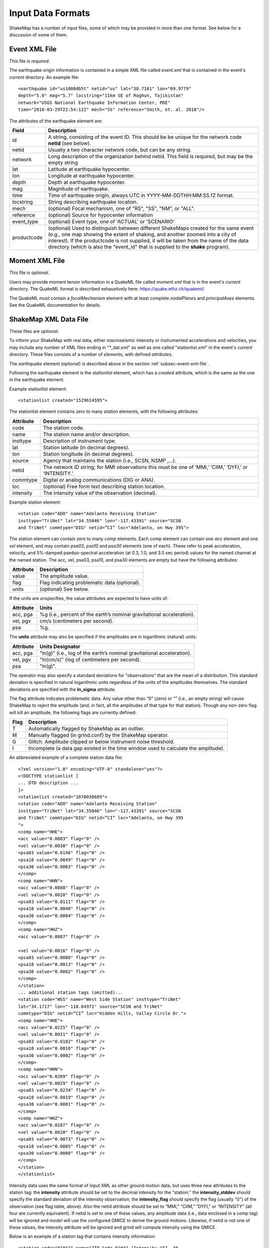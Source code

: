 .. _sec-input-formats-4:

****************************
Input Data Formats
****************************

ShakeMap has a number of input files, some of which may be provided in more 
than one format. See below for a discussion of some of them.

.. _subsec-event-xml-file:

Event XML File
=============================

This file is *required*.

The earthquake origin information is contained in a simple XML file
called *event.xml* that is contained in the event's *current*
directory. An example file::

  <earthquake id="us1000db5t" netid="us" lat="38.7161" lon="69.9779"
  depth="5.0" mag="5.7" locstring="11km SE of Roghun, Tajikistan"
  network="USGS National Earthquake Information Center, PDE"
  time="2018-03-29T22:54:12Z" mech="SS" reference="Smith, et. al. 2018"/>

The attributes of the earthquake element are:

+-----------------------+-------------------------------------------------------+
| Field                 | Description                                           |
+=======================+=======================================================+
| id                    | A string, consisting of the event ID. This should be  |
|                       | be unique for the network code **netid** (see below). |
+-----------------------+-------------------------------------------------------+
| netid                 | Usually a two character network code, but can be any  |
|                       | string.                                               |
+-----------------------+-------------------------------------------------------+
| network               | Long description of the organization behind netid.    |
|                       | This field is required, but may be the empty string   |
+-----------------------+-------------------------------------------------------+
| lat                   | Latitude at earthquake hypocenter.                    |
+-----------------------+-------------------------------------------------------+
| lon                   | Longitude at earthquake hypocenter.                   |
+-----------------------+-------------------------------------------------------+
| depth                 | Depth at earthquake hypocenter.                       |
+-----------------------+-------------------------------------------------------+
| mag                   | Magnitude of earthquake.                              |
+-----------------------+-------------------------------------------------------+
| time                  | Time of earthquake origin, always UTC in              |
|                       | YYYY-MM-DDTHH:MM:SS.fZ format.                        |
+-----------------------+-------------------------------------------------------+
| locstring             | String describing earthquake location.                |
+-----------------------+-------------------------------------------------------+
| mech                  | (optional) Focal mechanism, one of "RS", "SS",        |
|                       | "NM", or "ALL".                                       |
+-----------------------+-------------------------------------------------------+
| reference             | (optional) Source for hypocenter information          |
+-----------------------+-------------------------------------------------------+
| event_type            | (optional) Event type, one of 'ACTUAL' or 'SCENARIO'  |
+-----------------------+-------------------------------------------------------+
| productcode           | (optional) Used to distinguish between different      |
|                       | ShakeMaps created for the same event (e.g., one map   |
|                       | showing the extent of shaking, and another zoomed     |
|                       | into a city of interest). If the productcode is not   |
|                       | supplied, it will be taken from the name of the       |
|                       | data directory (which is also the "event_id" that is  |
|                       | supplied to the **shake** program).                   |
+-----------------------+-------------------------------------------------------+

Moment XML File
=============================

This file is *optional*.

Users may provide moment tensor information in a QuakeML file called
*moment.xml* that is in the event's *current* directory. The QuakeML
format is described exhaustively here: https://quake.ethz.ch/quakeml/

The QuakeML *must* contain a *focalMechanism* element with at least
complete *nodalPlanes* and *principalAxes* elements. See the QuakeML
documentation for details.

ShakeMap XML Data File
======================

These files are *optional*.

To inform your ShakeMap with real data, either macroseismic intensity
or instrumented accelerations and velocities, you may include any
number of XML files ending in "\*_dat.xml" as well as one called
"stationlist.xml" in the event's *current*
directory. These files consists of a number of *elements*, with
defined *attributes*.

The *earthquake* element (optional) is described above in the section
:ref:`subsec-event-xml-file`.

Following the earthquake element is the *stationlist* element, which
has a *created* attribute, which is the same as the one in the
earthquake element.

Example stationlist element::

   <stationlist created="1529614595">

The stationlist element contains zero to many *station* elements, with the following attributes:

+-------------+-----------------------------------------------------------------+
| Attribute   | Description                                                     |
+=============+=================================================================+
| code        | The station code.                                               |
+-------------+-----------------------------------------------------------------+
| name        | The station name and/or description.                            |
+-------------+-----------------------------------------------------------------+
| insttype    | Description of instrument type.                                 |
+-------------+-----------------------------------------------------------------+
| lat         | Station latitude (in decimal degrees).                          |
+-------------+-----------------------------------------------------------------+
| lon         | Station longitude (in decimal degrees).                         |
+-------------+-----------------------------------------------------------------+
| source      | Agency that maintains the station (i.e., SCSN, NSMP ,...).      |
+-------------+-----------------------------------------------------------------+
| netid       | The network ID string; for MMI observations this must be one    |
|             | of ‘MMI,’ ‘CIIM,’ ‘DYFI,’ or ‘INTENSITY.’.                      |
+-------------+-----------------------------------------------------------------+
| commtype    | Digital or analog communications (DIG or ANA).                  |
+-------------+-----------------------------------------------------------------+
| loc         | (optional) Free form text describing station location.          |
+-------------+-----------------------------------------------------------------+
| intensity   | The intensity value of the observation (decimal).               |
+-------------+-----------------------------------------------------------------+

Example station element::

   <station code="ADO" name="Adelanto Receiving Station"
   insttype="TriNet" lat="34.55046" lon="-117.43391" source="SCSN
   and TriNet" commtype="DIG" netid=”CI” loc="Adelanto, on Hwy 395">

The station element can contain zero to many *comp* elements. Each
comp element can contain one *acc* element and one *vel* element,
and may contain *psa03*, *psa10* and *psa30* elements (one of
each). These refer to peak acceleration, velocity, and 5%-damped
pseduo-spectral acceleration (at 0.3, 1.0, and 3.0 sec period) values
for the named channel at the named station. The acc, vel, psa03,
psa10, and psa30 elements are empty but have the following attributes:

+-------------+-----------------------------------------------------------------+
| Attribute   | Description                                                     |
+=============+=================================================================+
| value       | The amplitude value.                                            |
+-------------+-----------------------------------------------------------------+
| flag        | Flag indicating problematic data (optional).                    |
+-------------+-----------------------------------------------------------------+
| units       | (optional) See below.                                           |
+-------------+-----------------------------------------------------------------+

If the units are unspecifies, the value attributes are expected to have units of:

+-------------+-----------------------------------------------------------------+
| Attribute   | Units                                                           |
+=============+=================================================================+
| acc, pga    | %g (i.e., percent of the earth’s nominal gravitational          |
|             | acceleration).                                                  |
+-------------+-----------------------------------------------------------------+
| vel, pgv    | cm/s (centimeters per second).                                  |
+-------------+-----------------------------------------------------------------+
| psa         | %g.                                                             |
+-------------+-----------------------------------------------------------------+

The **units** attribute may also be specified if the amplitudes are in
logarithmic (natural) units:

+-------------+-----------------------------------------------------------------+
| Attribute   | Units Designator                                                |
+=============+=================================================================+
| acc, pga    | "ln(g)" (i.e., log of the earth’s nominal gravitational         |
|             | acceleration).                                                  |
+-------------+-----------------------------------------------------------------+
| vel, pgv    | "ln(cm/s)" (log of centimeters per second).                     |
+-------------+-----------------------------------------------------------------+
| psa         | "ln(g)".                                                        |
+-------------+-----------------------------------------------------------------+

The operator may also specify a standard deviations for "observations" that are
the mean of a distribution. This standard deviation is specified in natural
logarithmic units regardless of the units of the amplitudes themselves. The
standard deviations are specified with the **ln_sigma** attribute.

The flag attribute indicates problematic data. Any value other than
“0” (zero) or “” (i.e., an empty string) will cause ShakeMap to reject
the amplitude (and, in fact, all the amplitudes of that type for that
station). Though any non-zero flag will kill an amplitude, the
following flags are currently defined:

+-------------+-----------------------------------------------------------------+
| Flag        | Description                                                     |
+=============+=================================================================+
| T           | Automatically flagged by ShakeMap as an outlier.                |
+-------------+-----------------------------------------------------------------+
| M           | Manually flagged (in grind.conf) by the ShakeMap operator.      |
+-------------+-----------------------------------------------------------------+
| G           | Glitch. Amplitude clipped or below instrument noise threshold.  |
+-------------+-----------------------------------------------------------------+
| I           | Incomplete (a data gap existed in the time window used to       |
|             | calculate the amplitude).                                       |
+-------------+-----------------------------------------------------------------+

An abbreviated example of a complete station data file::

  <?xml version="1.0" encoding="UTF-8" standalone="yes"?>
  <!DOCTYPE stationlist [
  ... DTD description ...
  ]>
  <stationlist created="1070030689">
  <station code="ADO" name="Adelanto Receiving Station"
  insttype="TriNet" lat="34.55046" lon="-117.43391" source="SCSN
  and TriNet" commtype="DIG" netid=”CI” loc="Adelanto, on Hwy 395
  ">
  <comp name="HHE">
  <acc value="0.0083" flag="0" />
  <vel value="0.0030" flag="0" />
  <psa03 value="0.0146" flag="0" />
  <psa10 value="0.0049" flag="0" />
  <psa30 value="0.0003" flag="0" />
  </comp>
  <comp name="HHN">
  <acc value="0.0088" flag="0" />
  <vel value="0.0028" flag="0" />
  <psa03 value="0.0111" flag="0" />
  <psa10 value="0.0040" flag="0" />
  <psa30 value="0.0004" flag="0" />
  </comp>
  <comp name="HHZ">
  <acc value="0.0087" flag="0" />

  <vel value="0.0016" flag="0" />
  <psa03 value="0.0080" flag="0" />
  <psa10 value="0.0013" flag="0" />
  <psa30 value="0.0002" flag="0" />
  </comp>
  </station>
  ... additional station tags (omitted)...
  <station code="WSS" name="West Side Station" insttype="TriNet"
  lat="34.1717" lon="-118.64971" source="SCSN and TriNet"
  commtype="DIG" netid=”CI” loc="Hidden Hills, Valley Circle Dr.">
  <comp name="HHE">
  <acc value="0.0225" flag="0" />
  <vel value="0.0031" flag="0" />
  <psa03 value="0.0182" flag="0" />
  <psa10 value="0.0016" flag="0" />
  <psa30 value="0.0002" flag="0" />
  </comp>
  <comp name="HHN">
  <acc value="0.0209" flag="0" />
  <vel value="0.0029" flag="0" />
  <psa03 value="0.0234" flag="0" />
  <psa10 value="0.0019" flag="0" />
  <psa30 value="0.0001" flag="0" />
  </comp>
  <comp name="HHZ">
  <acc value="0.0187" flag="0" />
  <vel value="0.0020" flag="0" />
  <psa03 value="0.0073" flag="0" />
  <psa10 value="0.0005" flag="0" />
  <psa30 value="0.0000" flag="0" />
  </comp>
  </station>
  </stationlist>

Intensity data uses the same format of input XML as other ground
motion data, but uses three new attributes to the station tag: the
**intensity** attribute should be set to the decimal intensity for the
“station;” the **intensity_stddev** should specify the standard deviation
of the intensity observation; the **intensity_flag** should specify the 
flag (usually "0") of the observation (see flag table, above). Also the
netid attribute should be set to “MMI,” “CIIM,” “DYFI,”
or “INTENSITY” (all four are currently equivalent). If netid is set to
one of these values, any amplitude data (i.e., data enclosed in a comp
tag) will be ignored and *model* will use the configured GMICE to derive
the ground motions. Likewise, if netid is not one of these values, the
intensity attribute will be ignored and grind will compute intensity
using the GMICE.

Below is an example of a station tag that contains intensity information::

  <station code="91042" name="ZIP Code 91042 (Intensity VII, 38
  responses)" insttype="USGS (Did You Feel It?)" lat="34.282604"
  lon="-118.237943" source="USGS (Did You Feel It?)" netid="CIIM"
  commtype="USGS (Did You Feel It?)" intensity="7.4" intensity_stddev="0.3"
  intensity_flag="0">

The earthquake and stationlist XML files are combined in the GeoJSON
output file provided to the public. 

.. _subsec-json-input-stations-4:

ShakeMap JSON Data File
=======================

ShakeMap will also accept a ShakeMap-produced GeoJSON *stationlist.json*
file as input (see :ref:`subsec-stationlist-geojson`). Additional 
JSON files of the form *\*_dat.json* file may also be included in the input.

The information contained in the JSON input files is similar to that in
the XML input files (see above), but is structured differently::

    {
      "type": "FeatureCollection",
      "features": [
        {
          "geometry": {
            "type": "Point",
            "coordinates": [
              143.157196,
              42.014999
            ]
          },
          "type": "Feature",
          "id": "II.ERM",
          "properties": {
            "name": "Erimo, Hidaka, Hokkaido, Japan",
            "code": "II.ERM",
            "pgv": "null",
            "commType": "UNK",
            "vs30": 760,
            "intensity": "null",
            "network": "II",
            "distance": 462.284,
            "source": "II",
            "channels": [
              {
                "amplitudes": [
                  {
                    "name": "sa(3.0)",
                    "ln_sigma": 0,
                    "flag": "0",
                    "value": 0.0009,
                    "units": "%g"
                  },
                  {
                    "name": "pgv",
                    "ln_sigma": 0,
                    "flag": "0",
                    "value": 0.0056,
                    "units": "cm/s"
                  },
                  {
                    "name": "sa(1.0)",
                    "ln_sigma": 0,
                    "flag": "0",
                    "value": 0.0051,
                    "units": "%g"
                  },
                  {
                    "name": "pga",
                    "ln_sigma": 0,
                    "flag": "0",
                    "value": 0.0118,
                    "units": "%g"
                  },
                  {
                    "name": "sa(0.3)",
                    "ln_sigma": 0,
                    "flag": "0",
                    "value": 0.0201,
                    "units": "%g"
                  }
                ],
                "name": "BHZ"
              },
              {
                "amplitudes": [
                  {
                    "name": "sa(3.0)",
                    "ln_sigma": 0,
                    "flag": "0",
                    "value": 0.001,
                    "units": "%g"
                  },
                  {
                    "name": "pgv",
                    "ln_sigma": 0,
                    "flag": "0",
                    "value": 0.0058,
                    "units": "cm/s"
                  },
                  {
                    "name": "sa(1.0)",
                    "ln_sigma": 0,
                    "flag": "0",
                    "value": 0.0069,
                    "units": "%g"
                  },
                  {
                    "name": "pga",
                    "ln_sigma": 0,
                    "flag": "0",
                    "value": 0.0146,
                    "units": "%g"
                  },
                  {
                    "name": "sa(0.3)",
                    "ln_sigma": 0,
                    "flag": "0",
                    "value": 0.026,
                    "units": "%g"
                  }
                ],
                "name": "BH2"
              },
              {
                "amplitudes": [
                  {
                    "name": "sa(3.0)",
                    "ln_sigma": 0,
                    "flag": "0",
                    "value": 0.0012,
                    "units": "%g"
                  },
                  {
                    "name": "pgv",
                    "ln_sigma": 0,
                    "flag": "0",
                    "value": 0.0073,
                    "units": "cm/s"
                  },
                  {
                    "name": "sa(1.0)",
                    "ln_sigma": 0,
                    "flag": "0",
                    "value": 0.0046,
                    "units": "%g"
                  },
                  {
                    "name": "pga",
                    "ln_sigma": 0,
                    "flag": "0",
                    "value": 0.0182,
                    "units": "%g"
                  },
                  {
                    "name": "sa(0.3)",
                    "ln_sigma": 0,
                    "flag": "0",
                    "value": 0.0235,
                    "units": "%g"
                  }
                ],
                "name": "BH1"
              }
            ],
            "station_type": "seismic",
            "intensity_flag": "",
            "location": "",
            "intensity_stddev": "null",
            "instrumentType": "OBSERVED",
          }
        },
        <additional "features" (i.e., stations)>
      ]
    }

Note that the names of the intensity measure types are lower case,
and the spectral accelerations are of the form *sa(1.0)* where the
number in paraentheses is the period. Additional fields may be present
in the JSON file, but they will be ignored. Intensity observations
should have a **netid** as specified for the XML files (see above),
and should have a **channels** element that is an empty list
(i.e., "channels: []").

Source Text File
================

Because most ShakeMap installations automatically generate XML input
files and write them to the input directory, manual changes made by
the operator to the event.xml file will generally be overwritten by
the next automatic run. We therefore provide a mechanism by which the
operator may override or supplement any of the event-specific data in
event.xml. The operator may add an optional file to an event’s input
directory called *source.txt*. The structure of the file is one
parameter per line, in the form *parameter=value*. In particular, the
operator may specify the source mechanism with “mech” (this is the
equivalent of the “type” attribute in event.xml), which may be one of
“RS,” “SS,” “NM,” or “ALL” for reverse slip, strike slip, normal, and
unspecified mechanisms, respectively.  Any of the other source
parameters may also be set: eid, location, time, lat, lon, depth, mag,
etc.. Blank lines and lines beginning with ‘#’ (i.e., comments) are
ignored.


Rupture Specification
=====================
There are three classes of rupture objects:

- `PointRupture`
- `QuadRupture`
- `EdgeRupture`
  
A `PointRupture` is just a point representation of the earthquake and
is generated from the origin and so no additional specification is
required. In this case, distance calculations use approximate adjustments
to convert from epicentral distance to finite distances based on the
earthquake magnitude.

There are two extended-source rupture objects: a `QuadRupture` and an
`EdgeRupture`. There are some general rules for the specification of the
rupture vertices that apply to both of the extended-source rupture
objects:

- Vertices must start on the top edge of the rupture.
- The top and bottom edges must contain the same number of vertices.
- The first and last points must be identical to close the polygon, and this
  means that there must always be an odd number of vertices.
- The top edge of the rupture must always be above the bottom edge.


In cross section, a single-segment multiple-quadrilateral rupture might look
schematically like this::

       _.-P1-._
    P0'        'P2---P3
    |                  \
    P7---P6----P5-------P4

An `EdgeRupture` does not have any additional constraints beyond those already
described. This rupture would be initialized as an `EdgeRupture` because P1 causes
the top edges of two of the constituent quadrilaterals to not be horizontal, which
is a requirement for the `QuadRupture` class.

A `QuadRupture` consists of one or more quadrilaterals that can be grouped
into segments. The distance calculations are faster for a `QuadRupture` than
and `EdgeRupture`. The additional requirements for the vertices of a `QuadRupture`
are:

- The top and bottom edges of each quadrilateral are horizontal. In the example
  there are three quadrilateriasl: P0-P1-P6-P7, P1-P2-P5-P6, P2-P3-P4-P5. Of those,
  only the last one fulfills this criteria.
- The four points that define each quadrilateral must be approximately co-planar.

In ShakeMap version 3, ruptures were specified in a `*_fault.txt` file format. We
still support this format for backwards compatibility but we prefer to use the
GeoJSON format described below. Eventually we will stop support for the older
`*_fault.txt` file format.

Rupture GeoJson File
====================

This file is *optional*.

Rupture (also referred to as "finite fault") files are defined in ShakeMap 4
as GeoJSON files, a standard format for representing geospatial
data. This format is described in great detail here:
https://tools.ietf.org/html/rfc7946

The rupture format consists of a *FeatureCollection*, containing one
to many Features. The FeatureCollection should contain a dictionary
called *metadata*, which contains of the following fields:

+-----------------------+-------------------------------------------------------+
| Field                 | Description                                           |
+=======================+=======================================================+
| id                    | A unique string, consisting of netid plus             |
|                       | event ID.                                             |
+-----------------------+-------------------------------------------------------+
| netid                 | Usually a two character network code, but can be any  |
|                       | string.                                               |
+-----------------------+-------------------------------------------------------+
| network               | Long description of the organization behind netid.    |
+-----------------------+-------------------------------------------------------+
| lat                   | Latitude at earthquake hypocenter.                    |
+-----------------------+-------------------------------------------------------+
| lon                   | Longitude at earthquake hypocenter.                   |
+-----------------------+-------------------------------------------------------+
| depth                 | Depth at earthquake hypocenter.                       |
+-----------------------+-------------------------------------------------------+
| mag                   | Magnitude of earthquake.                              |
+-----------------------+-------------------------------------------------------+
| time                  | Time of earthquake origin, always UTC in              |
|                       | YYYY-MM-DDTHH:MM:SSZ format.                          |
+-----------------------+-------------------------------------------------------+
| locstring             | String describing earthquake location.                |
+-----------------------+-------------------------------------------------------+
| reference             | Source for rupture information.                       |
+-----------------------+-------------------------------------------------------+
| mech                  | Focal mechanism, one of "RS", "SS",                   |
|                       | "NM", or "ALL".                                       |
+-----------------------+-------------------------------------------------------+

Note that the only *required* field for specifying a rupture is *reference* and
that the other fields are merged with origin information and are included when
this file is output after running ShakeMap.

Each Feature must contain either a *Point* or *MultiPolygon*
geometry. Note that there is usually no reason to use the *Point* Feature type
when specifying a rupture, but the output rupture file is a *Point* type for
`PointRupture` object. 


The file should be named *rupture.json* and placed in the event's
*current* directory. Here is a single-segment single-quadrilaterial example::

  {
    "type": "FeatureCollection",
    "metadata": {
      "reference": "Wald, D. J., T. H. Heaton, and K. W. Hudnut (1996). The Slip History of the 1994 Northridge, California, Earthquake Determined from Strong-Motion, Teleseismic, GPS, and Leveling Data, Bull. Seism. Soc. Am. 86, S49-S70."
    },
    "features": [{
        "type": "Feature",
        "properties": {
          "rupture type": "rupture extent"
        },
        "geometry": {
          "type": "MultiPolygon",
          "coordinates": [
            [
              [
                [-118.421, 34.315, 5.0],
                [-118.587, 34.401, 5.0],
                [-118.693, 34.261, 20.427],
                [-118.527, 34.175, 20.427],
                [-118.421, 34.315, 5.0]
              ]
            ]
          ]
        }
    }]
  }

Here is a single-segment multi-quadrilaterial example::

    {
      "type": "FeatureCollection",
      "metadata": {
        "reference": "Konca, A. O, Hjorleifsdottir, V., Song, T. A., Avouac, J., Helmberger, D., Ji, C., Sieh, K., Briggs, R., and A. Meltzner. Rupture Kinematics of the 2005 Mw 8.6 Nias-Simeulue Earthquake from the Joint Inversion of Seismic and Geodetic Data (2007). BSSA Vol. 97, No. 1A, pp. S307-S322, January 2007, doi: 10.1785/0120050632."
      },
      "features": [{
          "type": "Feature",
          "properties": {
            "rupture type": "rupture extent"
          },
          "geometry": {
            "type": "MultiPolygon",
            "coordinates": [
              [
                [
                  [97.8322, -0.0442476, 10],
                  [96.5212, 0.897694, 10],
                  [95.9014, 2.57177, 10],
                  [96.9539, 3.18268, 40],
                  [98.1601, 1.89031, 40],
                  [98.7634, 1.09946, 40],
                  [97.8322, -0.0442476, 10]
		]
              ]
            ]
          }
      }]
    }

Here is a multi-segment example::

    {
      "type": "FeatureCollection",
      "metadata": {
        "reference": "Oglesby, D. D., D. S. Dreger, R. A. Harris, N. Ratchkovski, and R. Hansen (2004). Inverse kinematic and forward dynamic models of the 2002 Denali fault earthquake, Alaska, Bull. Seism. Soc. Am. 94, S214-S233."
      },
      "features": [{
          "type": "Feature",
          "properties": {
            "rupture type": "rupture extent"
          },
          "geometry": {
            "type": "MultiPolygon",
            "coordinates":[
              [
                [
                  [-147.807, 63.434, 0.0],
                  [-147.21, 63.472, 0.0],
                  [-147.267, 63.65, 22.294],
                  [-147.864, 63.613, 22.294],
                  [-147.807, 63.434, 0.0]
                ],
                [
                  [-146.951, 63.551, 0.0],
                  [-147.551, 63.518, 0.0],
                  [-147.551, 63.518, 30.0],
                  [-146.951, 63.551, 30.0],
                  [-146.951, 63.551, 0.0]
                ],
                [
                  [-145.968, 63.453, 0.0],
                  [-146.952, 63.547, 0.0],
                  [-146.952, 63.547, 30.0],
                  [-145.968, 63.453, 30.0],
                  [-145.968, 63.453, 0.0]
                ],
                [
                  [-143.586, 62.872, 0.0],
                  [-145.996, 63.427, 0.0],
                  [-145.996, 63.427, 30.0],
                  [-143.586, 62.872, 30.0],
                  [-143.586, 62.872, 0.0]
                ],
                [
                  [-142.5, 62.114, 0.0],
                  [-143.669, 62.831, 0.0],
                  [-143.669, 62.831, 30.0],
                  [-142.5, 62.114, 30.0],
                  [-142.5, 62.114, 0.0]
                ]
              ]
            ]
          }
      }]
    }

    
Generic Amplification Factors File Format
=========================================

The ShakeMap generic amplification factor facility supports the inclusion
of linear amplifications that are not otherwise supported (by, for example,
Vs30-based
site amplifications), such as basin or topographic amplifications. The
ShakeMap operator may provide one or more files that contain factors
that will be added to the (natural logarithm) of the results returned
by the GMPE or IPE (the results from the IPE are not logged, but the
amplification factors are still additive). Mapped areas that extend
beyond the boundaries of the amplification factor file are given an
amplification factor of zero. If more than one amplification file is
present in the *GenericAmpFactors* directory, then the system will apply
all such files (i.e., the amplification factors will be cumulative to
the extent that the grids overlap).

The amplification factor file is a MapIO GridHDFContainer containing one
or more Grid2D objects corresponding to the IMTs to which they apply. For
instance, the following program creates a file **Test.hdf** which contains
grids for PGA, SA(0.3), SA(1.0), and SA(3.0). The grids are derived from 
GMT **.grd** files residing in the local directory::

    #! /usr/bin/env python

    from mapio.gmt import GMTGrid
    from mapio.gridcontainer import GridHDFContainer

    from shakelib.utils.imt_string import file_to_oq


    gc = GridHDFContainer.create('Test.hdf')

    files = ['PGA.grd', 'PSA0p3.grd', 'PSA1p0.grd', 'PSA3p0.grd']

    for myfile in files:
        g2d = GMTGrid.load(myfile)

        fbase, ext = myfile.split('.')
        name = file_to_oq(fbase)

        gc.setGrid(name, g2d)

    gc.close()

All of the grids in a given GridHDFContainer file must have exactly the same
boundaries and resolutions. The resulting HDF file should be placed in
*<install_dir>/data/GenericAmpFactors* where *<install_dir>* is the current
profile's install directory (as set/reported by **sm_profille**).

The rules for extracting and applying the amplification grids are as follows:

    - If an exact match to the output IMT is found, then that grid is used.
    - If the output IMT is 'SA(X)', where the period 'X' is between two of
      the SA periods in the amplification file, the grid that is applied 
      will be the 
      weighted average of the grids of the periods bracketing 'X'. The
      weighting will be the (normalized) log difference in the periods.
      I.e., if the bracketing periods are 'W' and 'Y", then the weight
      applied to the grid corresponding to period W ('gW') will be
      *wW = (log(Y) - log(X)) / (log(Y) - log(W))* and the weight for the
      grid corresponding to period Y ('gY') will be *wY = 1 - wW*, so
      the amplification factors used will be *wW * gW + wY * gY*.
    - If the period of the output IMT is less than the shortest period in
      the file, the grid corresponding to the shortest period will be used.
    - If the period of the output IMT is greater than the longest period
      in the file, the grid corresponding to the longest period will be used.
    - If the output IMT is PGA and PGA is not found in the file, it will be
      treated as SA(0.01) and the above rules will be applied.
    - If the output IMT is PGV and PGV is not found in the file, it will be
      treated as SA(1.0) and the above rules will be applied.
    - After the application of the above rules, if and IMT is not found, it will 
      be given amplification factors of zero.

Thus, if the output IMT is PGV, and PGV is not in the file, ShakeMap will
search for SA(1.0) using the rules above. If no SA grids are provided, the
resulting amplification grid will be all zeros.

If the operator wishes to alter these behaviors, then additional grids should
be included in the HDF file. For instance, if the extrapolation of the grids
for the longest and shortest periods to longer and shorter periods is 
undesirable, the operator should include grids (e.g., of zeros) just below 
and above the shortest and longest periods, respectively. If the interpolation
between periods is undesirable, then grids matching the output IMTs should be 
provided. Etc.

